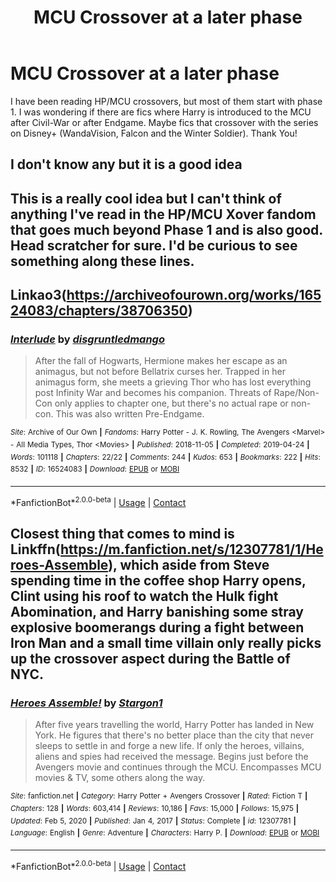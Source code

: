 #+TITLE: MCU Crossover at a later phase

* MCU Crossover at a later phase
:PROPERTIES:
:Author: IndianDropout8933
:Score: 14
:DateUnix: 1618585597.0
:DateShort: 2021-Apr-16
:FlairText: Request
:END:
I have been reading HP/MCU crossovers, but most of them start with phase 1. I was wondering if there are fics where Harry is introduced to the MCU after Civil-War or after Endgame. Maybe fics that crossover with the series on Disney+ (WandaVision, Falcon and the Winter Soldier). Thank You!


** I don't know any but it is a good idea
:PROPERTIES:
:Author: emmakearns
:Score: 3
:DateUnix: 1618586028.0
:DateShort: 2021-Apr-16
:END:


** This is a really cool idea but I can't think of anything I've read in the HP/MCU Xover fandom that goes much beyond Phase 1 and is also good. Head scratcher for sure. I'd be curious to see something along these lines.
:PROPERTIES:
:Author: Gatalicious
:Score: 4
:DateUnix: 1618599634.0
:DateShort: 2021-Apr-16
:END:


** Linkao3([[https://archiveofourown.org/works/16524083/chapters/38706350]])
:PROPERTIES:
:Author: karigan_g
:Score: 1
:DateUnix: 1618643638.0
:DateShort: 2021-Apr-17
:END:

*** [[https://archiveofourown.org/works/16524083][*/Interlude/*]] by [[https://www.archiveofourown.org/users/disgruntledmango/pseuds/disgruntledmango][/disgruntledmango/]]

#+begin_quote
  After the fall of Hogwarts, Hermione makes her escape as an animagus, but not before Bellatrix curses her. Trapped in her animagus form, she meets a grieving Thor who has lost everything post Infinity War and becomes his companion. Threats of Rape/Non-Con only applies to chapter one, but there's no actual rape or non-con. This was also written Pre-Endgame.
#+end_quote

^{/Site/:} ^{Archive} ^{of} ^{Our} ^{Own} ^{*|*} ^{/Fandoms/:} ^{Harry} ^{Potter} ^{-} ^{J.} ^{K.} ^{Rowling,} ^{The} ^{Avengers} ^{<Marvel>} ^{-} ^{All} ^{Media} ^{Types,} ^{Thor} ^{<Movies>} ^{*|*} ^{/Published/:} ^{2018-11-05} ^{*|*} ^{/Completed/:} ^{2019-04-24} ^{*|*} ^{/Words/:} ^{101118} ^{*|*} ^{/Chapters/:} ^{22/22} ^{*|*} ^{/Comments/:} ^{244} ^{*|*} ^{/Kudos/:} ^{653} ^{*|*} ^{/Bookmarks/:} ^{222} ^{*|*} ^{/Hits/:} ^{8532} ^{*|*} ^{/ID/:} ^{16524083} ^{*|*} ^{/Download/:} ^{[[https://archiveofourown.org/downloads/16524083/Interlude.epub?updated_at=1604979680][EPUB]]} ^{or} ^{[[https://archiveofourown.org/downloads/16524083/Interlude.mobi?updated_at=1604979680][MOBI]]}

--------------

*FanfictionBot*^{2.0.0-beta} | [[https://github.com/FanfictionBot/reddit-ffn-bot/wiki/Usage][Usage]] | [[https://www.reddit.com/message/compose?to=tusing][Contact]]
:PROPERTIES:
:Author: FanfictionBot
:Score: 1
:DateUnix: 1618643654.0
:DateShort: 2021-Apr-17
:END:


** Closest thing that comes to mind is Linkffn([[https://m.fanfiction.net/s/12307781/1/Heroes-Assemble]]), which aside from Steve spending time in the coffee shop Harry opens, Clint using his roof to watch the Hulk fight Abomination, and Harry banishing some stray explosive boomerangs during a fight between Iron Man and a small time villain only really picks up the crossover aspect during the Battle of NYC.
:PROPERTIES:
:Author: Rowletforthewin
:Score: 1
:DateUnix: 1618785739.0
:DateShort: 2021-Apr-19
:END:

*** [[https://www.fanfiction.net/s/12307781/1/][*/Heroes Assemble!/*]] by [[https://www.fanfiction.net/u/5643202/Stargon1][/Stargon1/]]

#+begin_quote
  After five years travelling the world, Harry Potter has landed in New York. He figures that there's no better place than the city that never sleeps to settle in and forge a new life. If only the heroes, villains, aliens and spies had received the message. Begins just before the Avengers movie and continues through the MCU. Encompasses MCU movies & TV, some others along the way.
#+end_quote

^{/Site/:} ^{fanfiction.net} ^{*|*} ^{/Category/:} ^{Harry} ^{Potter} ^{+} ^{Avengers} ^{Crossover} ^{*|*} ^{/Rated/:} ^{Fiction} ^{T} ^{*|*} ^{/Chapters/:} ^{128} ^{*|*} ^{/Words/:} ^{603,414} ^{*|*} ^{/Reviews/:} ^{10,186} ^{*|*} ^{/Favs/:} ^{15,000} ^{*|*} ^{/Follows/:} ^{15,975} ^{*|*} ^{/Updated/:} ^{Feb} ^{5,} ^{2020} ^{*|*} ^{/Published/:} ^{Jan} ^{4,} ^{2017} ^{*|*} ^{/Status/:} ^{Complete} ^{*|*} ^{/id/:} ^{12307781} ^{*|*} ^{/Language/:} ^{English} ^{*|*} ^{/Genre/:} ^{Adventure} ^{*|*} ^{/Characters/:} ^{Harry} ^{P.} ^{*|*} ^{/Download/:} ^{[[http://www.ff2ebook.com/old/ffn-bot/index.php?id=12307781&source=ff&filetype=epub][EPUB]]} ^{or} ^{[[http://www.ff2ebook.com/old/ffn-bot/index.php?id=12307781&source=ff&filetype=mobi][MOBI]]}

--------------

*FanfictionBot*^{2.0.0-beta} | [[https://github.com/FanfictionBot/reddit-ffn-bot/wiki/Usage][Usage]] | [[https://www.reddit.com/message/compose?to=tusing][Contact]]
:PROPERTIES:
:Author: FanfictionBot
:Score: 2
:DateUnix: 1618785758.0
:DateShort: 2021-Apr-19
:END:
